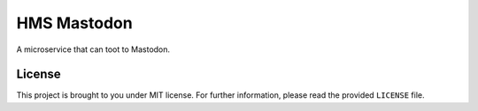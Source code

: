 HMS Mastodon
############

A microservice that can toot to Mastodon.

License
-------

This project is brought to you under MIT license. For further information,
please read the provided ``LICENSE`` file.